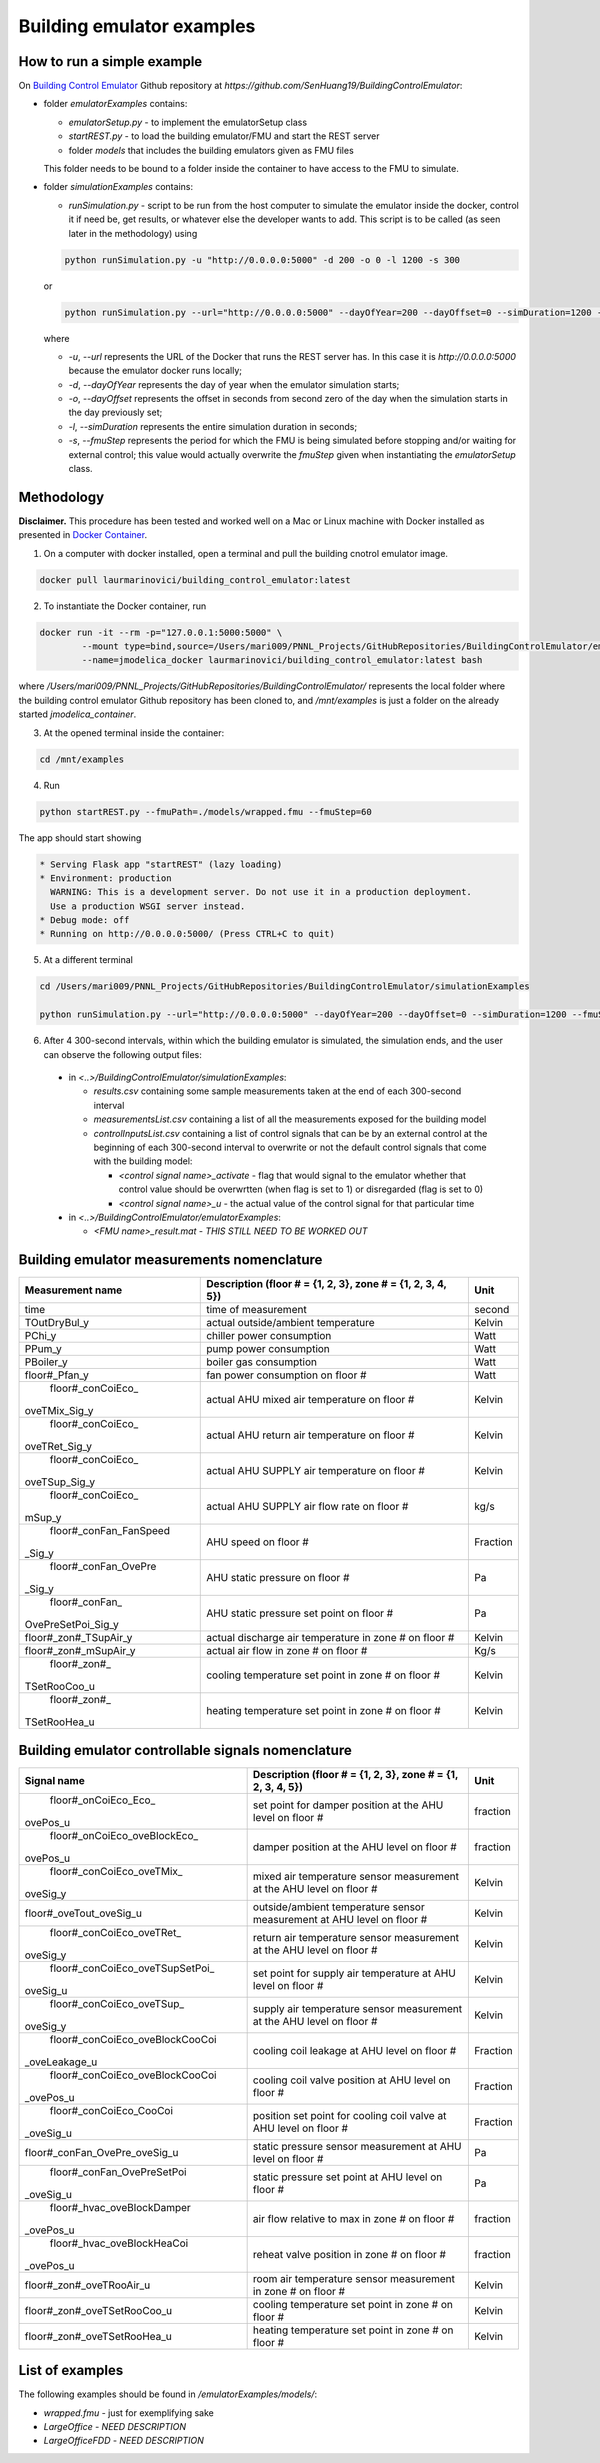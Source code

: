 Building emulator examples
==========================

How to run a simple example
---------------------------

On `Building Control Emulator`_ Github repository at *https://github.com/SenHuang19/BuildingControlEmulator*:

.. _Building Control Emulator: https://github.com/SenHuang19/BuildingControlEmulator

- folder *emulatorExamples* contains:

  - *emulatorSetup.py* - to implement the emulatorSetup class

  - *startREST.py* - to load the building emulator/FMU and start the REST server

  - folder *models* that includes the building emulators given as FMU files

  This folder needs to be bound to a folder inside the container to have access to the FMU to simulate.

- folder *simulationExamples* contains:

  - *runSimulation.py* - script to be run from the host computer to simulate the emulator inside the docker, control it if need be, get results, or whatever else the developer wants to add. This script is to be called (as seen later in the methodology) using

  .. code::

    python runSimulation.py -u "http://0.0.0.0:5000" -d 200 -o 0 -l 1200 -s 300

  or

  .. code::

    python runSimulation.py --url="http://0.0.0.0:5000" --dayOfYear=200 --dayOffset=0 --simDuration=1200 --fmuStep=300

  where

  - *-u*, *--url* represents the URL of the Docker that runs the REST server has. In this case it is *http://0.0.0.0:5000* because the emulator docker runs locally;

  - *-d*, *--dayOfYear* represents the day of year when the emulator simulation starts;

  - *-o*, *--dayOffset* represents the offset in seconds from second zero of the day when the simulation starts in the day previously set;

  - *-l*, *--simDuration* represents the entire simulation duration in seconds;

  - *-s*, *--fmuStep* represents the period for which the FMU is being simulated before stopping and/or waiting for external control; this value would actually overwrite the *fmuStep* given when instantiating the *emulatorSetup* class.
  
Methodology
-----------

**Disclaimer.** This procedure has been tested and worked well on a Mac or Linux machine with Docker installed as presented in `Docker Container <emulatorPlatform.html#docker-container>`_.

1. On a computer with docker installed, open a terminal and pull the building cnotrol emulator image.

.. code::

  docker pull laurmarinovici/building_control_emulator:latest

2. To instantiate the Docker container, run

.. code::

  docker run -it --rm -p="127.0.0.1:5000:5000" \
          --mount type=bind,source=/Users/mari009/PNNL_Projects/GitHubRepositories/BuildingControlEmulator/emulatorExamples/,destination=/mnt/examples \
          --name=jmodelica_docker laurmarinovici/building_control_emulator:latest bash

where */Users/mari009/PNNL_Projects/GitHubRepositories/BuildingControlEmulator/* represents the local folder where the building control emulator Github repository has been cloned to, and */mnt/examples* is just a folder on the already started *jmodelica_container*.

3. At the opened terminal inside the container:

.. code::

  cd /mnt/examples

4. Run

.. code::

  python startREST.py --fmuPath=./models/wrapped.fmu --fmuStep=60

The app should start showing

.. code::

  * Serving Flask app "startREST" (lazy loading)
  * Environment: production
    WARNING: This is a development server. Do not use it in a production deployment.
    Use a production WSGI server instead.
  * Debug mode: off
  * Running on http://0.0.0.0:5000/ (Press CTRL+C to quit)

5. At a different terminal

.. code::

  cd /Users/mari009/PNNL_Projects/GitHubRepositories/BuildingControlEmulator/simulationExamples

  python runSimulation.py --url="http://0.0.0.0:5000" --dayOfYear=200 --dayOffset=0 --simDuration=1200 --fmuStep=300

6. After 4 300-second intervals, within which the building emulator is simulated, the simulation ends, and the user can observe the following output files:

  - in *<..>/BuildingControlEmulator/simulationExamples*: 

    - *results.csv* containing some sample measurements taken at the end of each 300-second interval

    - *measurementsList.csv* containing a list of all the measurements exposed for the building model

    - *controlInputsList.csv* containing a list of control signals that can be by an external control at the beginning of each 300-second interval to overwrite or not the default control signals that come with the building model:

      - *<control signal name>_activate* - flag that would signal to the emulator whether that control value should be overwrtten (when flag is set to 1) or disregarded (flag is set to 0)

      - *<control signal name>_u* - the actual value of the control signal for that particular time

  - in *<..>/BuildingControlEmulator/emulatorExamples*:

    - *<FMU name>_result.mat* - *THIS STILL NEED TO BE WORKED OUT*

Building emulator measurements nomenclature
-------------------------------------------

+-----------------------+-------------------------------------------------------------+---------+
| Measurement name      | Description (floor # = {1, 2, 3}, zone # = {1, 2, 3, 4, 5}) | Unit    |
+=======================+=============================================================+=========+
| time                  | time of measurement                                         | second  |
+-----------------------+-------------------------------------------------------------+---------+
| TOutDryBul_y          | actual outside/ambient temperature                          | Kelvin  |
+-----------------------+-------------------------------------------------------------+---------+
| PChi_y                | chiller power consumption                                   | Watt    |
+-----------------------+-------------------------------------------------------------+---------+
| PPum_y                | pump power consumption                                      | Watt    |
+-----------------------+-------------------------------------------------------------+---------+
| PBoiler_y             | boiler gas consumption                                      | Watt    |
+-----------------------+-------------------------------------------------------------+---------+
| floor#_Pfan_y         | fan power consumption on floor #                            | Watt    |
+-----------------------+-------------------------------------------------------------+---------+
| floor#_conCoiEco_     |                                                             |         |
|oveTMix_Sig_y          | actual AHU mixed air temperature on floor #                 | Kelvin  |
+-----------------------+-------------------------------------------------------------+---------+
| floor#_conCoiEco_     |                                                             |         |
|oveTRet_Sig_y          | actual AHU return air temperature on floor #                | Kelvin  |
+-----------------------+-------------------------------------------------------------+---------+
| floor#_conCoiEco_     |                                                             |         |
|oveTSup_Sig_y          | actual AHU SUPPLY air temperature on floor #                | Kelvin  |
+-----------------------+-------------------------------------------------------------+---------+
| floor#_conCoiEco_     |                                                             |         |
|mSup_y                 | actual AHU SUPPLY air flow rate on floor #                  | kg/s    |
+-----------------------+-------------------------------------------------------------+---------+
| floor#_conFan_FanSpeed|                                                             |         |
|_Sig_y                 | AHU speed on floor #                                        |Fraction |
+-----------------------+-------------------------------------------------------------+---------+
| floor#_conFan_OvePre  |                                                             |         |
|_Sig_y                 | AHU static pressure on floor #                              | Pa      |
+-----------------------+-------------------------------------------------------------+---------+
| floor#_conFan_        |                                                             |         |
|OvePreSetPoi_Sig_y     | AHU static pressure set point on floor #                    | Pa      |
+-----------------------+-------------------------------------------------------------+---------+
| floor#_zon#_TSupAir_y | actual discharge air temperature in zone # on floor #       | Kelvin  |
+-----------------------+-------------------------------------------------------------+---------+
| floor#_zon#_mSupAir_y | actual air flow in zone # on floor #                        | Kg/s    |
+-----------------------+-------------------------------------------------------------+---------+
| floor#_zon#_          |                                                             |         |
|TSetRooCoo_u           | cooling temperature set point in zone # on floor #          | Kelvin  |
+-----------------------+-------------------------------------------------------------+---------+
| floor#_zon#_          |                                                             |         |
|TSetRooHea_u           | heating temperature set point in zone # on floor #          | Kelvin  |
+-----------------------+-------------------------------------------------------------+---------+


Building emulator controllable signals nomenclature
---------------------------------------------------

+--------------------------------+------------------------------------------------------------------------+----------+
| Signal name                    | Description  (floor # = {1, 2, 3}, zone # = {1, 2, 3, 4, 5})           | Unit     |
+================================+========================================================================+==========+
| floor#_onCoiEco_Eco_           |                                                                        |          |
|ovePos_u                        | set point for damper position at the AHU level on floor #              | fraction |
+--------------------------------+------------------------------------------------------------------------+----------+
| floor#_onCoiEco_oveBlockEco_   |                                                                        |          |
|ovePos_u                        | damper position at the AHU level on floor #                            | fraction |
+--------------------------------+------------------------------------------------------------------------+----------+
| floor#_conCoiEco_oveTMix_      |                                                                        |          |
|oveSig_y                        | mixed air temperature sensor measurement at the AHU level on floor #   | Kelvin   |
+--------------------------------+------------------------------------------------------------------------+----------+
| floor#_oveTout_oveSig_u        | outside/ambient temperature sensor measurement at AHU level on floor # | Kelvin   |
+--------------------------------+------------------------------------------------------------------------+----------+
| floor#_conCoiEco_oveTRet_      |                                                                        |          |
|oveSig_y                        | return air temperature sensor measurement at the AHU level on floor #  | Kelvin   |
+--------------------------------+------------------------------------------------------------------------+----------+
| floor#_conCoiEco_oveTSupSetPoi_|                                                                        |          | 
|oveSig_u                        | set point for supply air temperature at AHU level on floor #           | Kelvin   |
+--------------------------------+------------------------------------------------------------------------+----------+
| floor#_conCoiEco_oveTSup_      |                                                                        |          |
|oveSig_y                        | supply air temperature sensor measurement at the AHU level on floor #  | Kelvin   |
+--------------------------------+------------------------------------------------------------------------+----------+
| floor#_conCoiEco_oveBlockCooCoi|                                                                        |          |
|_oveLeakage_u                   | cooling coil leakage at AHU level on floor #                           | Fraction |
+--------------------------------+------------------------------------------------------------------------+----------+
| floor#_conCoiEco_oveBlockCooCoi|                                                                        |          |
|_ovePos_u                       | cooling coil valve position at AHU level on floor #                    | Fraction |
+--------------------------------+------------------------------------------------------------------------+----------+
| floor#_conCoiEco_CooCoi        |                                                                        |          |
|_oveSig_u                       | position set point for cooling coil valve at AHU level on floor #      | Fraction |
+--------------------------------+------------------------------------------------------------------------+----------+
| floor#_conFan_OvePre_oveSig_u  | static pressure sensor measurement at AHU level on floor #             | Pa       |
+--------------------------------+------------------------------------------------------------------------+----------+
| floor#_conFan_OvePreSetPoi     |                                                                        |          |
|_oveSig_u                       | static pressure set point at AHU level on floor #                      | Pa       |
+--------------------------------+------------------------------------------------------------------------+----------+
| floor#_hvac_oveBlockDamper     |                                                                        |          |
|_ovePos_u                       | air flow relative to max in zone # on floor #                          | fraction |
+--------------------------------+------------------------------------------------------------------------+----------+
| floor#_hvac_oveBlockHeaCoi     |                                                                        |          |
|_ovePos_u                       | reheat valve position in zone # on floor #                             | fraction |
+--------------------------------+------------------------------------------------------------------------+----------+
| floor#_zon#_oveTRooAir_u       | room air temperature sensor measurement in zone # on floor #           | Kelvin   |
+--------------------------------+------------------------------------------------------------------------+----------+
| floor#_zon#_oveTSetRooCoo_u    | cooling temperature set point in zone # on floor #                     | Kelvin   |
+--------------------------------+------------------------------------------------------------------------+----------+
| floor#_zon#_oveTSetRooHea_u    | heating temperature set point in zone # on floor #                     | Kelvin   |
+--------------------------------+------------------------------------------------------------------------+----------+


List of examples
----------------

The following examples should be found in */emulatorExamples/models/*:

- *wrapped.fmu* - just for exemplifying sake

- *LargeOffice* - *NEED DESCRIPTION*

- *LargeOfficeFDD* - *NEED DESCRIPTION*
